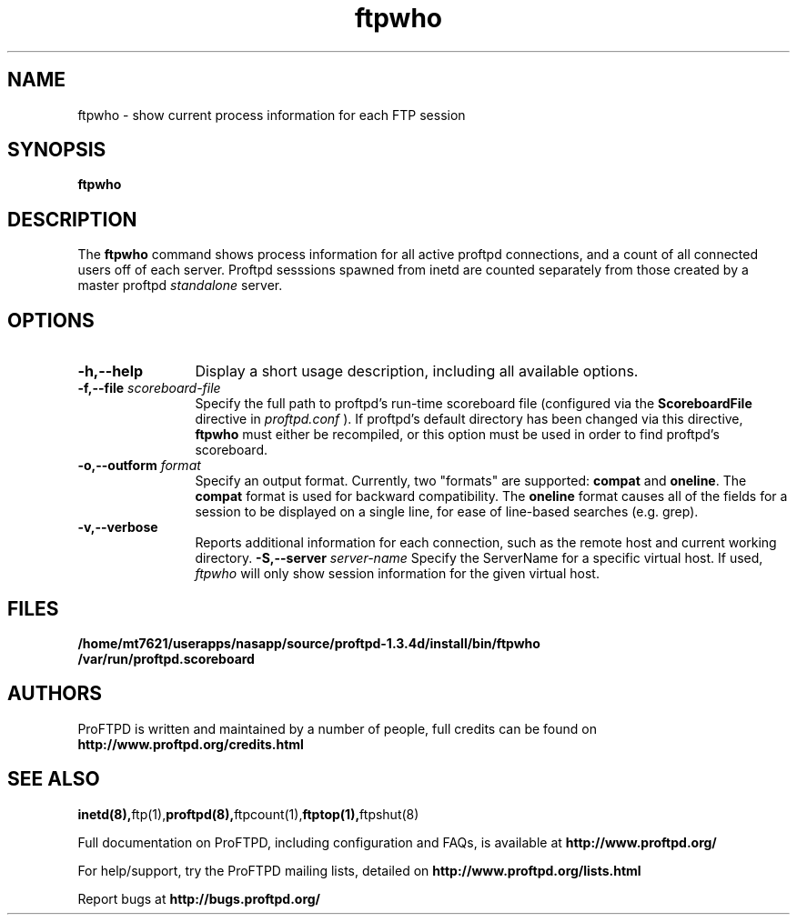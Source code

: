 .TH ftpwho 1 "March 2003"
.\" Process with
.\" groff -man -Tascii ftpwho.1 
.\"
.SH NAME
ftpwho \- show current process information for each FTP session
.SH SYNOPSIS
.B ftpwho
.SH DESCRIPTION
The
.BI ftpwho
command shows process information for all active proftpd connections,
and a count of all connected users off of each server.  Proftpd sesssions
spawned from inetd are counted separately from those created by a
master proftpd
.I standalone
server.
.SH OPTIONS
.TP 12
.B \-h,\--help
Display a short usage description, including all available options.
.TP
.BI \-f,\--file " scoreboard\-file"
Specify the full path to proftpd's run\-time scoreboard file (configured
via the \fBScoreboardFile\fP directive in
.I proftpd.conf
).  If proftpd's
default directory has been changed via this directive, \fBftpwho\fP
must either be recompiled, or this option must be used in order to find
proftpd's scoreboard.
.TP
.BI \-o,\--outform " format"
Specify an output format.  Currently, two "formats" are supported: \fBcompat\fP
and \fBoneline\fP.  The \fBcompat\fP format is used for backward compatibility.
The \fBoneline\fP format causes all of the fields for a session to be displayed
on a single line, for ease of line-based searches (e.g. grep).
.TP
.B \-v,\--verbose
Reports additional information for each connection, such as the remote
host and current working directory.
.BI \-S,\--server " server\-name"
Specify the ServerName for a specific virtual host.  If used,
.I ftpwho
will only show session information for the given virtual host.
.SH FILES
.PD 0
.B /home/mt7621/userapps/nasapp/source/proftpd-1.3.4d/install/bin/ftpwho
.br
.B /var/run/proftpd.scoreboard
.PD
.SH AUTHORS
.PP
ProFTPD is written and maintained by a number of people, full credits
can be found on
.BR http://www.proftpd.org/credits.html
.PD
.SH SEE ALSO
.BR inetd(8), ftp(1), proftpd(8), ftpcount(1), ftptop(1), ftpshut(8)
.PP
Full documentation on ProFTPD, including configuration and FAQs, is available at
.BR http://www.proftpd.org/
.PP 
For help/support, try the ProFTPD mailing lists, detailed on
.BR http://www.proftpd.org/lists.html
.PP
Report bugs at
.BR http://bugs.proftpd.org/
